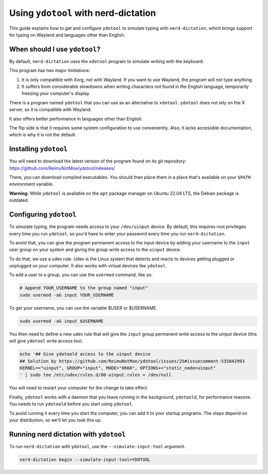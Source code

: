 #####################################
Using ``ydotool`` with nerd-dictation
#####################################

This guide explains how to get and configure ``ydotool`` to simulate typing with ``nerd-dictation``,
which brings support for typing on Wayland and languages other than English.

When should I use ``ydotool``?
==============================

By default, ``nerd-dictation`` uses the ``xdotool`` program to simulate writing with the keyboard.

This program has two major limitations:

#. It is only compatible with Xorg, not with Wayland.
   If you want to use Wayland, the program will not type anything.
#. It suffers from considerable slowdowns when writing characters not found in the English language,
   temporarily freezing your computer's display.

There is a program named ``ydotool`` that you can use as an alternative to ``xdotool``.
``ydotool`` does not rely on the X server, so it is compatible with Wayland.

It also offers better performance in languages other than English.

The flip side is that it requires some system configuration to use conveniently.
Also, it lacks accessible documentation, which is why it is not the default.

Installing ``ydotool``
======================

You will need to download the latest version of the program found on its git repository:
https://github.com/ReimuNotMoe/ydotool/releases/

There, you can download compiled executables.
You should then place them in a place that's available on your ``$PATH`` environment variable.

**Warning:** While ``ydotool`` is available on the ``apt`` package manager on Ubuntu 22.04 LTS,
the Debian package is outdated.

Configuring ``ydotool``
=======================

To simulate typing, the program needs access to your ``/dev/uinput`` device.
By default, this requires root privileges every time you run ``ydotool``,
so you'd have to enter your password every time you run ``nerd-dictation``.

To avoid that, you can give the program permanent access to the input device by adding your username to the ``input``
user group on your system and giving the group write access to the ``uinput`` device.

To do that, we use a udev rule.
Udev is the Linux system that detects and reacts to devices getting plugged or unplugged on your computer.
It also works with virtual devices like ``ydotool``.

To add a user to a group, you can use the ``usermod`` command, like so:

.. code-block:: sh

   # Append YOUR_USERNAME to the group named "input"
   sudo usermod -aG input YOUR_USERNAME

To get your username, you can use the variable $USER or $USERNAME.

.. code-block:: sh

   sudo usermod -aG input $USERNAME

You then need to define a new udev rule that will give the ``input`` group permanent write access to the uinput device
(this will give ``ydotool`` write access too).

.. code-block:: sh

    echo '## Give ydotoold access to the uinput device
    ## Solution by https://github.com/ReimuNotMoe/ydotool/issues/25#issuecomment-535842993
    KERNEL=="uinput", GROUP="input", MODE="0660", OPTIONS+="static_node=uinput"
    ' | sudo tee /etc/udev/rules.d/80-uinput.rules > /dev/null

You will need to restart your computer for the change to take effect.

Finally, ``ydotool`` works with a daemon that you leave running in the background, ``ydotoold``,
for performance reasons. You needs to run ``ydotoold`` before you start using ``ydotool``.

To avoid running it every time you start the computer, you can add it to your startup programs.
The steps depend on your distribution, so we'll let you look this up.

Running nerd dictation with ``ydotool``
=======================================

To run ``nerd-dictation`` with ``ydotool``, use the ``--simulate-input-tool`` argument.

.. code-block:: sh

   nerd-dictation begin --simulate-input-tool=YDOTOOL
